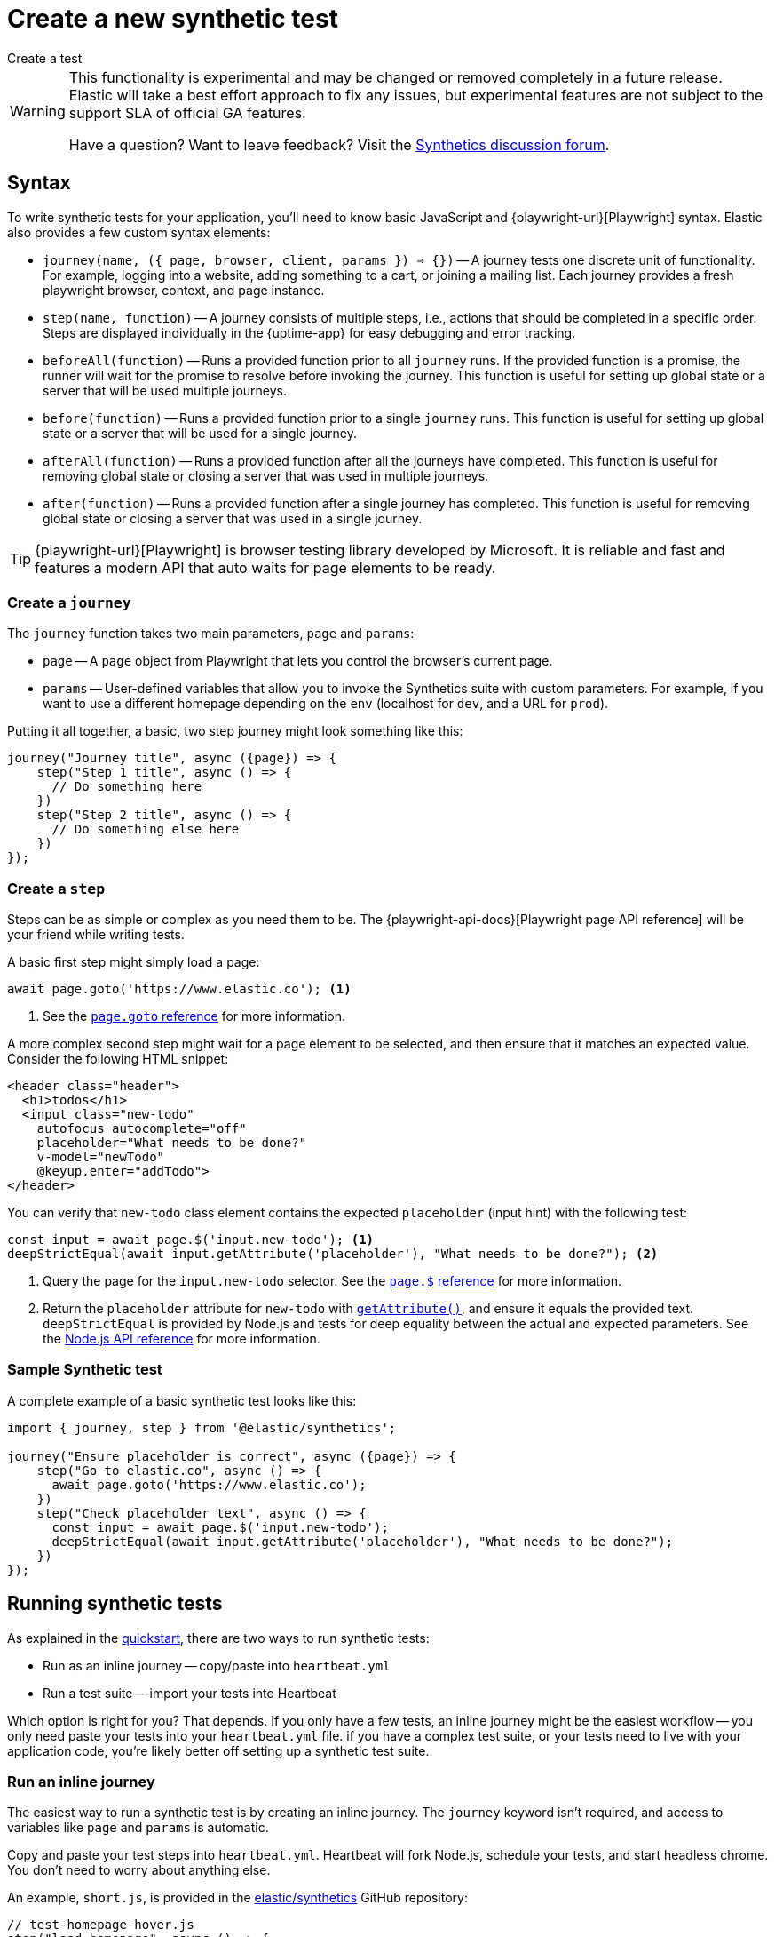 [[synthetics-create-test]]
= Create a new synthetic test

++++
<titleabbrev>Create a test</titleabbrev>
++++

[WARNING]
====
This functionality is experimental and may be changed or removed completely in a future release.
Elastic will take a best effort approach to fix any issues, but experimental features are not subject
to the support SLA of official GA features.

Have a question? Want to leave feedback? Visit the
https://discuss.elastic.co/tags/c/observability/uptime/75/synthetics[Synthetics discussion forum].
====

[discrete]
[[synthetics-syntax]]
== Syntax

To write synthetic tests for your application, you'll need to know basic JavaScript and
{playwright-url}[Playwright] syntax.
Elastic also provides a few custom syntax elements:

* `journey(name, ({ page, browser, client, params }) => {})` -- A journey tests one discrete unit of functionality.
For example, logging into a website, adding something to a cart, or joining a mailing list.
Each journey provides a fresh playwright browser, context, and page instance.
* `step(name, function)` -- A journey consists of multiple steps, i.e., actions that should be completed in a specific order.
Steps are displayed individually in the {uptime-app} for easy debugging and error tracking.
* `beforeAll(function)` -- Runs a provided function prior to all `journey` runs.
If the provided function is a promise, the runner will wait for the promise to resolve before invoking the journey.
This function is useful for setting up global state or a server that will be used multiple journeys.
* `before(function)` -- Runs a provided function prior to a single `journey` runs.
This function is useful for setting up global state or a server that will be used for a single journey.
* `afterAll(function)` -- Runs a provided function after all the journeys have completed.
This function is useful for removing global state or closing a server that was used in multiple journeys.
* `after(function)` -- Runs a provided function after a single journey has completed.
This function is useful for removing global state or closing a server that was used in a single journey.

TIP: {playwright-url}[Playwright] is browser testing library developed by Microsoft.
It is reliable and fast and features a modern API that auto waits for page elements to be ready.

[discrete]
[[synthetics-create-journey]]
=== Create a `journey`

The `journey` function takes two main parameters, `page` and `params`:

* `page` -- A `page` object from Playwright that lets you control the browser's current page.
* `params` -- User-defined variables that allow you to invoke the Synthetics suite with custom parameters.
For example, if you want to use a different homepage depending on the `env`
(localhost for `dev`, and a URL for `prod`).

Putting it all together, a basic, two step journey might look something like this:

[source,js]
----
journey("Journey title", async ({page}) => {
    step("Step 1 title", async () => {
      // Do something here
    })
    step("Step 2 title", async () => {
      // Do something else here
    })
});
----

// REVIEWERS
// Should we add a note here about the `async` keyword / promises / link to mdn docs?
// https://developer.mozilla.org/en-US/docs/Learn/JavaScript/Asynchronous/Async_await[async/await].

[discrete]
[[synthetics-create-step]]
=== Create a `step`

Steps can be as simple or complex as you need them to be.
The {playwright-api-docs}[Playwright page API reference] will be your friend while writing tests.

A basic first step might simply load a page:

[source,js]
----
await page.goto('https://www.elastic.co'); <1>
----
<1> See the https://github.com/microsoft/playwright/blob/master/docs/api.md#pagegotourl-options[`page.goto` reference] for more information.

A more complex second step might wait for a page element to be selected,
and then ensure that it matches an expected value.
Consider the following HTML snippet:

[source,html]
----
<header class="header">
  <h1>todos</h1>
  <input class="new-todo"
    autofocus autocomplete="off"
    placeholder="What needs to be done?"
    v-model="newTodo"
    @keyup.enter="addTodo">
</header>
----

You can verify that `new-todo` class element contains the expected `placeholder` (input hint)
with the following test:

[source,js]
----
const input = await page.$('input.new-todo'); <1>
deepStrictEqual(await input.getAttribute('placeholder'), "What needs to be done?"); <2>
----
<1> Query the page for the `input.new-todo` selector.
See the https://github.com/microsoft/playwright/blob/master/docs/api.md#pageselector[`page.$` reference] for more information.
<2> Return the `placeholder` attribute for `new-todo` with https://developer.mozilla.org/en-US/docs/Web/API/Element/getAttribute[`getAttribute()`], and ensure it equals the provided text.
`deepStrictEqual` is provided by Node.js and tests for deep equality between the actual and
expected parameters.
See the https://nodejs.org/api/assert.html#assert_assert_deepstrictequal_actual_expected_message[Node.js API reference] for more information.

[discrete]
[[synthetics-sample-test]]
=== Sample Synthetic test

A complete example of a basic synthetic test looks like this:

[source,js]
----
import { journey, step } from '@elastic/synthetics';

journey("Ensure placeholder is correct", async ({page}) => {
    step("Go to elastic.co", async () => {
      await page.goto('https://www.elastic.co');
    })
    step("Check placeholder text", async () => {
      const input = await page.$('input.new-todo');
      deepStrictEqual(await input.getAttribute('placeholder'), "What needs to be done?");
    })
});
----

[discrete]
[[synthetic-run-tests]]
== Running synthetic tests

// REVIEWERS:
// Should we doc required technologies?
// Node.js, npx, typescript, etc.?

As explained in the <<synthetics-quickstart,quickstart>>, there are two ways to run synthetic tests:

* Run as an inline journey -- copy/paste into `heartbeat.yml`
* Run a test suite -- import your tests into Heartbeat

Which option is right for you? That depends.
If you only have a few tests, an inline journey might be the easiest workflow --
you only need paste your tests into your `heartbeat.yml` file.
if you have a complex test suite, or your tests need to live with your application code,
you're likely better off setting up a synthetic test suite.

[discrete]
[[synthetics-inline-journey]]
=== Run an inline journey

The easiest way to run a synthetic test is by creating an inline journey.
The `journey` keyword isn't required, and access to variables like `page` and `params` is automatic.

Copy and paste your test steps into `heartbeat.yml`.
Heartbeat will fork Node.js, schedule your tests, and start headless chrome.
You don't need to worry about anything else.

An example, `short.js`, is provided in the
https://github.com/elastic/synthetics/tree/master/examples/inline[elastic/synthetics] GitHub repository:

[source,js]
----
// test-homepage-hover.js
step("load homepage", async () => {
    await page.goto('https://www.elastic.co');
});
step("hover over products menu", async () => {
    await page.hover('css=[data-nav-item=products]');
});
----

To run this, or any other inline example locally, change into the directory of your test,
and pipe the file contents to the `elastic-synthetics` command.

For example:

[source,sh]
----
cat examples/inline/short.js | npx synthetics --inline
----

If everything works as expected, you'll get the following response:

[source,sh]
----
Journey: inline
   ✓  Step: 'load homepage' succeeded (1831 ms)
   ✓  Step: 'hover over products menu' succeeded (97 ms)

 2 passed (2511 ms)
----

The script can then be copied into your in your `heartbeat.yml`:

[source,yml]
----
heartbeat.monitors:
- type: browser
  id: my-monitor
  name: My Monitor
  schedule: "@every 1m"
  script: |-
    step("load homepage", async () => {
        await page.goto('https://www.elastic.co');
    });
    step("hover over products menu", async () => {
        await page.hover('css=[data-nav-item=products]');
    });
----

That's it! You can either spin up Heartbeat yourself, or jump to <<synthetics-quickstart-step-three>>
of the Quickstart to use the provided Docker project template.

[discrete]
[[synthetics-test-suite]]
=== Run a test suite

If you have a suite of tests you'd like to implement, you can use Elastic synthetics as a library.
In this method, you use Docker to run both Heartbeat and `elastic-synthetics`.

// [discrete]
// [[synthetics-suite-install]]
// ==== Step 1: Install `elastic-synthetics`

If you haven't already, clone the https://github.com/elastic/synthetics[elastic/synthetics] repository
and install the project:

[source,sh]
----
git clone git@github.com:elastic/synthetics.git &&\
npm install
----

// [discrete]
// [[synthetics-suite-create]]
// ==== Step 2: Create your tests

Now it's time to write your tests:

. Create a new Node.js project.
. Create a `javascript` or `typescript` file that imports your tests.
All synthetic test files must use the `.journey.ts` or `.journey.js` file extension.
. Call `run`, which is imported from `elastic-synthetics` and runs the CLI application.
. Compile everything together.

At Elastic, we're fans of examples, so one is provided in `synthetics/examples/todo`.
Switch into the directory and install the application:

[source,sh]
----
cd examples/todos/ && npm install
----

From the root of the `synthetics` repo, you can now run the provided tests.
Any files matching the filename `*.journey.*` will be run.

[source,sh]
----
npx elastic-synthetics examples/todos
----

Once you have your tests up and running, follow the steps in the <<synthetics-quickstart,quickstart guide>>
to integrate with the provided Docker project template.
You'll need to write some additional orchestration to get Heartbeat on a box,
pull your source of tests, and share it with Heartbeat.

// Results. . .
// [source,sh]
// ----
// Journey: basic addition and completion of single task
//    ✓  Step: 'go to app' succeeded (150 ms)
//    ✓  Step: 'add task Dont put salt in your eyes' succeeded (79 ms)
//    ✓  Step: 'check that task list has exactly 1 elements' succeeded (7 ms)
//    ✓  Step: 'check for task 'Don't put salt in your eyes' in list' succeeded (50 ms)
//    ✓  Step: 'destroy task 'Don't put salt in your eyes'' succeeded (75 ms)
//    ✓  Step: 'check that task list has exactly 0 elements' succeeded (2 ms)

// Journey: adding and removing a few tasks
//    ✓  Step: 'go to app' succeeded (125 ms)
//    ✓  Step: 'add task Task 1' succeeded (40 ms)
//    ✓  Step: 'add task Task 2' succeeded (49 ms)
//    ✓  Step: 'add task Task 3' succeeded (21 ms)
//    ✓  Step: 'check that task list has exactly 3 elements' succeeded (8 ms)
//    ✓  Step: 'destroy task 'Task 2'' succeeded (94 ms)
//    ✓  Step: 'check that task list has exactly 2 elements' succeeded (5 ms)
//    ✓  Step: 'add task Task 4' succeeded (36 ms)
//    ✓  Step: 'check that task list has exactly 3 elements' succeeded (4 ms)

// Journey: check that title is present
//    ✓  Step: 'go to app' succeeded (139 ms)
//    ✓  Step: 'check title is present' succeeded (27 ms)

// Journey: check that input placeholder is correct
//    ✓  Step: 'go to app' succeeded (121 ms)
//    ✓  Step: 'check title is present' succeeded (18 ms)

//  19 passed (2983 ms)
// ----
